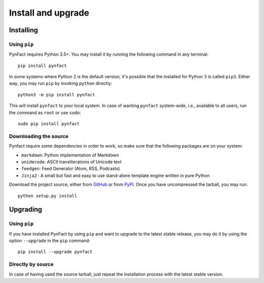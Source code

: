 .. vim: set ft=rst fenc=utf-8 tw=72 nowrap:

*******************
Install and upgrade
*******************

Installing
==========

Using ``pip``
-------------

PynFact requires Python 3.5+.  You may install it by running the
following command in any terminal::

    pip install pynfact

In some systems where Python 2 is the default version, it's possible
that the installed for Python 3 is called ``pip3``.  Either way, you may
run ``pip`` by invoking ``python`` directly::

    python3 -m pip install pynfact

This will install ``pynfact`` to your local system.  In case of wanting
``pynfact`` system-wide, i.e., available to all users, run the command as
``root`` or use ``sudo``::

    sudo pip install pynfact

Downloading the source
----------------------

Pynfact require some dependencies in order to work, so make sure that
the following packages are on your system:

* ``markdown``: Python implementation of Markdown
* ``unidecode``: ASCII transliterations of Unicode text
* ``feedgen``: Feed Generator (Atom, RSS, Podcasts)
* ``Jinja2`` : A small but fast and easy to use stand-alone template
  engine written in pure Python

Download the project source, either from `GitHub`_ or from `PyPI`_.
Once you have uncompressed the tarball, you may run::

    python setup.py install

Upgrading
=========

Using ``pip``
-------------

If you have installed PynFact by using ``pip`` and want to upgrade to
the latest stable release, you may do it by using the option
``--upgrade`` in the ``pip`` command::

    pip install --upgrade pynfact

Directly by source
------------------

In case of having used the source tarball, just repeat the installation
process with the latest stable version.


.. _GitHub: https://github.com/jacorbal/pynfact
.. _PyPI: https://pypi.org/project/pynfact/#files

